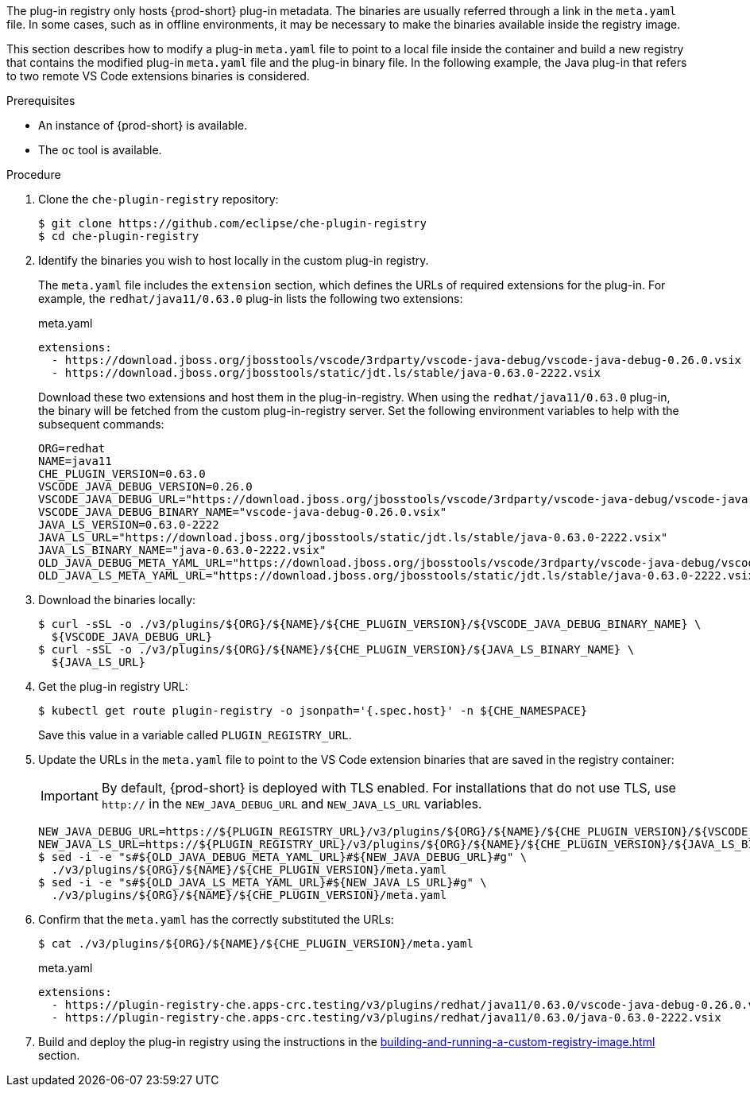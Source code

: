 The plug-in registry only hosts {prod-short} plug-in metadata. The binaries are usually referred through a link in the `meta.yaml` file. In some cases, such as in offline environments, it may be necessary to make the binaries available inside the registry image.

This section describes how to modify a plug-in `meta.yaml` file to point to a local file inside the container and build a new registry that contains the modified plug-in `meta.yaml` file and the plug-in binary file. In the following example, the Java plug-in that refers to two remote VS Code extensions binaries is considered.

.Prerequisites

* An instance of {prod-short} is available.
* The `oc` tool is available.

.Procedure

. Clone the `che-plugin-registry` repository:
+
----
$ git clone https://github.com/eclipse/che-plugin-registry
$ cd che-plugin-registry
----

. Identify the binaries you wish to host locally in the custom plug-in registry.
+ 
The `meta.yaml` file includes the `extension` section, which defines the URLs of required extensions for the plug-in.  For example, the `redhat/java11/0.63.0` plug-in lists the following two extensions:
+
.meta.yaml
[source,yaml]
----
extensions:
  - https://download.jboss.org/jbosstools/vscode/3rdparty/vscode-java-debug/vscode-java-debug-0.26.0.vsix
  - https://download.jboss.org/jbosstools/static/jdt.ls/stable/java-0.63.0-2222.vsix
----
+
Download these two extensions and host them in the plug-in-registry. When using the `redhat/java11/0.63.0` plug-in, the binary will be fetched from the custom plug-in-registry server. Set the following environment variables to help with the subsequent commands:
+
----
ORG=redhat
NAME=java11
CHE_PLUGIN_VERSION=0.63.0
VSCODE_JAVA_DEBUG_VERSION=0.26.0
VSCODE_JAVA_DEBUG_URL="https://download.jboss.org/jbosstools/vscode/3rdparty/vscode-java-debug/vscode-java-debug-0.26.0.vsix"
VSCODE_JAVA_DEBUG_BINARY_NAME="vscode-java-debug-0.26.0.vsix"
JAVA_LS_VERSION=0.63.0-2222
JAVA_LS_URL="https://download.jboss.org/jbosstools/static/jdt.ls/stable/java-0.63.0-2222.vsix"
JAVA_LS_BINARY_NAME="java-0.63.0-2222.vsix"
OLD_JAVA_DEBUG_META_YAML_URL="https://download.jboss.org/jbosstools/vscode/3rdparty/vscode-java-debug/vscode-java-debug-0.26.0.vsix"
OLD_JAVA_LS_META_YAML_URL="https://download.jboss.org/jbosstools/static/jdt.ls/stable/java-0.63.0-2222.vsix"
----

. Download the binaries locally:
+
----
$ curl -sSL -o ./v3/plugins/${ORG}/${NAME}/${CHE_PLUGIN_VERSION}/${VSCODE_JAVA_DEBUG_BINARY_NAME} \
  ${VSCODE_JAVA_DEBUG_URL}
$ curl -sSL -o ./v3/plugins/${ORG}/${NAME}/${CHE_PLUGIN_VERSION}/${JAVA_LS_BINARY_NAME} \
  ${JAVA_LS_URL}
----

. Get the plug-in registry URL:
+
----
$ kubectl get route plugin-registry -o jsonpath='{.spec.host}' -n ${CHE_NAMESPACE}
----
+
Save this value in a variable called `PLUGIN_REGISTRY_URL`.

. Update the URLs in the `meta.yaml` file to point to the VS Code extension binaries that are saved in the registry container:
+
IMPORTANT: By default, {prod-short} is deployed with TLS enabled.  For installations that do not use TLS, use `http://` in the `NEW_JAVA_DEBUG_URL` and `NEW_JAVA_LS_URL` variables.
+
----
NEW_JAVA_DEBUG_URL=https://${PLUGIN_REGISTRY_URL}/v3/plugins/${ORG}/${NAME}/${CHE_PLUGIN_VERSION}/${VSCODE_JAVA_DEBUG_BINARY_NAME}
NEW_JAVA_LS_URL=https://${PLUGIN_REGISTRY_URL}/v3/plugins/${ORG}/${NAME}/${CHE_PLUGIN_VERSION}/${JAVA_LS_BINARY_NAME}
$ sed -i -e "s#${OLD_JAVA_DEBUG_META_YAML_URL}#${NEW_JAVA_DEBUG_URL}#g" \
  ./v3/plugins/${ORG}/${NAME}/${CHE_PLUGIN_VERSION}/meta.yaml
$ sed -i -e "s#${OLD_JAVA_LS_META_YAML_URL}#${NEW_JAVA_LS_URL}#g" \
  ./v3/plugins/${ORG}/${NAME}/${CHE_PLUGIN_VERSION}/meta.yaml
----

. Confirm that the `meta.yaml` has the correctly substituted the URLs:
+
----
$ cat ./v3/plugins/${ORG}/${NAME}/${CHE_PLUGIN_VERSION}/meta.yaml
----
+
.meta.yaml
[source,yaml]
----
extensions:
  - https://plugin-registry-che.apps-crc.testing/v3/plugins/redhat/java11/0.63.0/vscode-java-debug-0.26.0.vsix
  - https://plugin-registry-che.apps-crc.testing/v3/plugins/redhat/java11/0.63.0/java-0.63.0-2222.vsix
----

. Build and deploy the plug-in registry using the instructions in the xref:building-and-running-a-custom-registry-image.adoc[] section.
